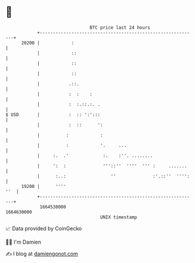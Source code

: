 * 👋

#+begin_example
                                   BTC price last 24 hours                    
               +------------------------------------------------------------+ 
         20200 |            :                                               | 
               |            ::                                              | 
               |            ::                                              | 
               |            ::                                              | 
               |           .::.                                             | 
               |           :  :    :                                        | 
               |           :  :.::.:. .                                     | 
   $ USD       |           :  :: ':':::                                     | 
               |           :  ::      ':                                    | 
               |          :            :                                    | 
               |          :            '.     ...                           | 
               |     :.  .'             :.    :''. ........                 | 
               |     ':  :              '''::''  ''''  ''' :     .......    | 
               |      :..:                 ''              :'.::''  '''':   | 
         19200 |      ''''                                              ''  | 
               +------------------------------------------------------------+ 
                1664530000                                        1664630000  
                                       UNIX timestamp                         
#+end_example
📈 Data provided by CoinGecko

🧑‍💻 I'm Damien

✍️ I blog at [[https://www.damiengonot.com][damiengonot.com]]
